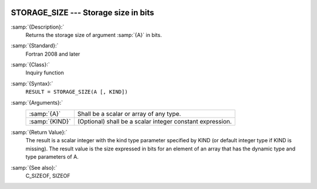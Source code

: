   .. _storage_size:

STORAGE_SIZE --- Storage size in bits
*************************************

.. index:: STORAGE_SIZE

.. index:: storage size

:samp:`{Description}:`
  Returns the storage size of argument :samp:`{A}` in bits.

:samp:`{Standard}:`
  Fortran 2008 and later

:samp:`{Class}:`
  Inquiry function

:samp:`{Syntax}:`
  ``RESULT = STORAGE_SIZE(A [, KIND])``

:samp:`{Arguments}:`
  ==============  =========================================================
  :samp:`{A}`     Shall be a scalar or array of any type.
  :samp:`{KIND}`  (Optional) shall be a scalar integer constant expression.
  ==============  =========================================================

:samp:`{Return Value}:`
  The result is a scalar integer with the kind type parameter specified by KIND
  (or default integer type if KIND is missing). The result value is the size
  expressed in bits for an element of an array that has the dynamic type and type
  parameters of A.

:samp:`{See also}:`
  C_SIZEOF, 
  SIZEOF

